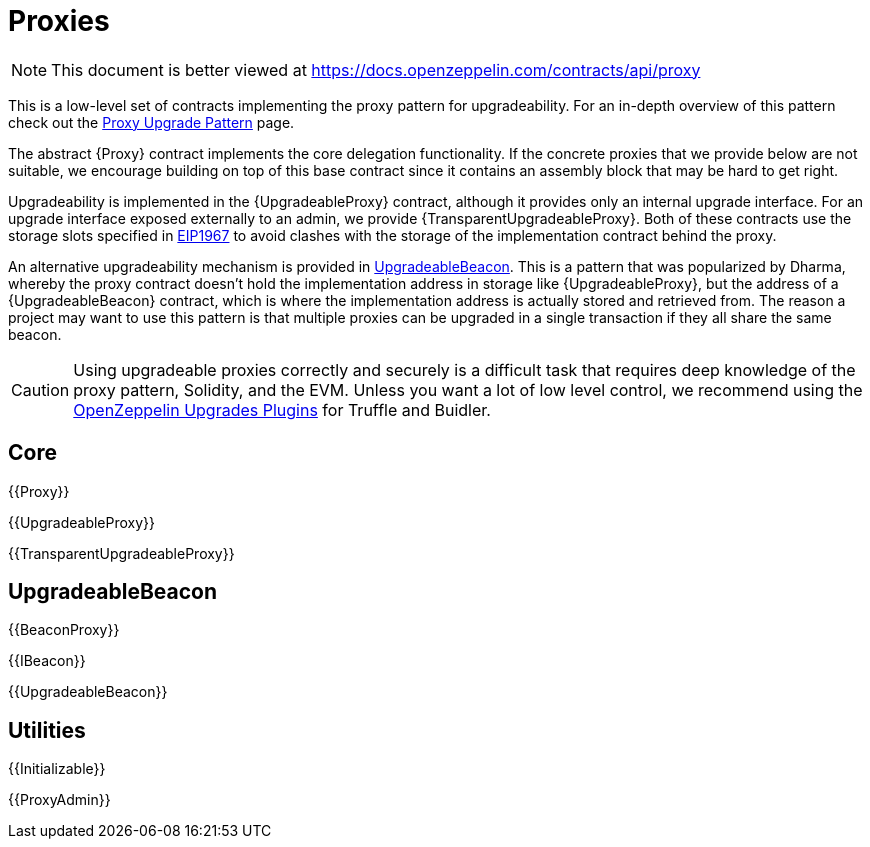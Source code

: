 = Proxies

[.readme-notice]
NOTE: This document is better viewed at https://docs.openzeppelin.com/contracts/api/proxy

This is a low-level set of contracts implementing the proxy pattern for upgradeability. For an in-depth overview of this pattern check out the xref:upgrades-plugins::proxies.adoc[Proxy Upgrade Pattern] page.

The abstract {Proxy} contract implements the core delegation functionality. If the concrete proxies that we provide below are not suitable, we encourage building on top of this base contract since it contains an assembly block that may be hard to get right.

Upgradeability is implemented in the {UpgradeableProxy} contract, although it provides only an internal upgrade interface. For an upgrade interface exposed externally to an admin, we provide {TransparentUpgradeableProxy}. Both of these contracts use the storage slots specified in https://eips.ethereum.org/EIPS/eip-1967[EIP1967] to avoid clashes with the storage of the implementation contract behind the proxy.

An alternative upgradeability mechanism is provided in <<UpgradeableBeacon>>. This is a pattern that was popularized by Dharma, whereby the proxy contract doesn't hold the implementation address in storage like {UpgradeableProxy}, but the address of a {UpgradeableBeacon} contract, which is where the implementation address is actually stored and retrieved from. The reason a project may want to use this pattern is that multiple proxies can be upgraded in a single transaction if they all share the same beacon.

CAUTION: Using upgradeable proxies correctly and securely is a difficult task that requires deep knowledge of the proxy pattern, Solidity, and the EVM. Unless you want a lot of low level control, we recommend using the xref:upgrades-plugins::index.adoc[OpenZeppelin Upgrades Plugins] for Truffle and Buidler.

== Core

{{Proxy}}

{{UpgradeableProxy}}

{{TransparentUpgradeableProxy}}

== UpgradeableBeacon

{{BeaconProxy}}

{{IBeacon}}

{{UpgradeableBeacon}}

== Utilities

{{Initializable}}

{{ProxyAdmin}}
